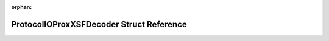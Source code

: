 .. meta::3791b59a23b751ecdd36b1d3bd13542f1f03e3993bdf85098cb0dfdd95ed1bfc24355170816ae9ff3123ecb467b221570507d142abb2cb4bb8a1aebda9538a9f

:orphan:

.. title:: Flipper Zero Firmware: ProtocolIOProxXSFDecoder Struct Reference

ProtocolIOProxXSFDecoder Struct Reference
=========================================

.. container:: doxygen-content

   
   .. raw:: html
     :file: struct_protocol_i_o_prox_x_s_f_decoder.html
